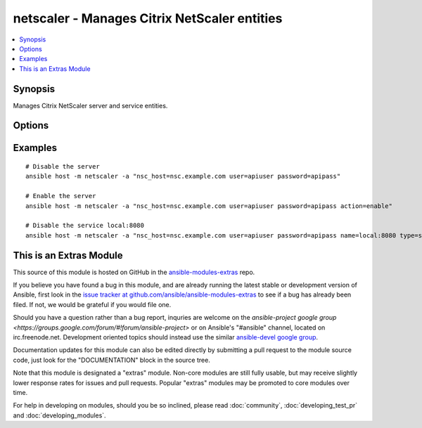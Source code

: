 .. _netscaler:


netscaler - Manages Citrix NetScaler entities
+++++++++++++++++++++++++++++++++++++++++++++

.. contents::
   :local:
   :depth: 1



Synopsis
--------

.. versionadded:: 1.1

Manages Citrix NetScaler server and service entities.

Options
-------

.. raw:: html

    <table border=1 cellpadding=4>
    <tr>
    <th class="head">parameter</th>
    <th class="head">required</th>
    <th class="head">default</th>
    <th class="head">choices</th>
    <th class="head">comments</th>
    </tr>
            <tr>
    <td>action</td>
    <td>no</td>
    <td>disable</td>
        <td><ul><li>enable</li><li>disable</li></ul></td>
        <td>the action you want to perform on the entity</td>
    </tr>
            <tr>
    <td>name</td>
    <td>yes</td>
    <td>hostname</td>
        <td><ul></ul></td>
        <td>name of the entity</td>
    </tr>
            <tr>
    <td>nsc_host</td>
    <td>yes</td>
    <td></td>
        <td><ul></ul></td>
        <td>hostname or ip of your netscaler</td>
    </tr>
            <tr>
    <td>nsc_protocol</td>
    <td>no</td>
    <td>https</td>
        <td><ul></ul></td>
        <td>protocol used to access netscaler</td>
    </tr>
            <tr>
    <td>password</td>
    <td>yes</td>
    <td></td>
        <td><ul></ul></td>
        <td>password</td>
    </tr>
            <tr>
    <td>type</td>
    <td>no</td>
    <td>server</td>
        <td><ul><li>server</li><li>service</li></ul></td>
        <td>type of the entity</td>
    </tr>
            <tr>
    <td>user</td>
    <td>yes</td>
    <td></td>
        <td><ul></ul></td>
        <td>username</td>
    </tr>
            <tr>
    <td>validate_certs</td>
    <td>no</td>
    <td>yes</td>
        <td><ul><li>yes</li><li>no</li></ul></td>
        <td>If <code>no</code>, SSL certificates for the target url will not be validated. This should only be used on personally controlled sites using self-signed certificates.</td>
    </tr>
        </table>


Examples
--------

.. raw:: html

    <br/>


::

    # Disable the server
    ansible host -m netscaler -a "nsc_host=nsc.example.com user=apiuser password=apipass"
    
    # Enable the server
    ansible host -m netscaler -a "nsc_host=nsc.example.com user=apiuser password=apipass action=enable"
    
    # Disable the service local:8080
    ansible host -m netscaler -a "nsc_host=nsc.example.com user=apiuser password=apipass name=local:8080 type=service action=disable"



    
This is an Extras Module
------------------------

This source of this module is hosted on GitHub in the `ansible-modules-extras <http://github.com/ansible/ansible-modules-extras>`_ repo.
  
If you believe you have found a bug in this module, and are already running the latest stable or development version of Ansible, first look in the `issue tracker at github.com/ansible/ansible-modules-extras <http://github.com/ansible/ansible-modules-extras>`_ to see if a bug has already been filed.  If not, we would be grateful if you would file one.

Should you have a question rather than a bug report, inquries are welcome on the `ansible-project google group <https://groups.google.com/forum/#!forum/ansible-project>` or on Ansible's "#ansible" channel, located on irc.freenode.net.   Development oriented topics should instead use the similar `ansible-devel google group <https://groups.google.com/forum/#!forum/ansible-devel>`_.

Documentation updates for this module can also be edited directly by submitting a pull request to the module source code, just look for the "DOCUMENTATION" block in the source tree.

Note that this module is designated a "extras" module.  Non-core modules are still fully usable, but may receive slightly lower response rates for issues and pull requests.
Popular "extras" modules may be promoted to core modules over time.

    
For help in developing on modules, should you be so inclined, please read :doc:`community`, :doc:`developing_test_pr` and :doc:`developing_modules`.

